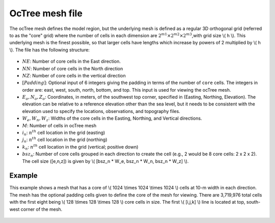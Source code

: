 .. _meshOctreefile:

OcTree mesh file
================

The ocTree mesh defines the model region, but the underlying mesh is defined as a regular 3D orthogonal grid (referred to as the "core" grid) where the number of cells in each dimension are :math:`2^{m1} \times 2^{m2} \times 2^{m3}`,with grid size \\( h \\). This underlying mesh is the finest possible, so that larger cells have lengths which increase by powers of 2 multiplied by \\( h \\). The file has the following structure:

.. figure:: ../../images/meshOctree.png
    :align: center


- :math:`NE`: Number of core cells in the East direction.

- :math:`NN`: Number of core cells in the North direction

- :math:`NZ`: Number of core cells in the vertical direction

- :math:`[Padding]`: Optional input of 6 integers giving the padding in terms of the number of ``core`` cells. The integers in order are: east, west, south, north, bottom, and top. This input is used for viewing the ocTree mesh.
 
-  :math:`E_o, N_o, Z_o`: Coordinates, in meters, of the southwest top corner, specified in (Easting, Northing, Elevation). The elevation can be relative to a reference elevation other than the sea level, but it needs to be consistent with the elevation used to specify the locations, observations, and topography files.

-  :math:`W_e, W_n, W_z`: Widths of the core cells in the Easting, Northing, and Vertical directions.

- :math:`M`: Number of cells in ocTree mesh

- :math:`i_n`: :math:`n^{th}` cell location in the grid (easting)

- :math:`j_n`: :math:`n^{th}` cell location in the grid (northing)

- :math:`k_n`: :math:`n^{th}` cell location in the grid (vertical; positive down)

- :math:`bsz_n`: Number of core cells grouped in each direction to create the cell (e.g., 2 would be 8 core cells: 2 x 2 x 2). The cell size ([e,n,z]) is given by \\( [bsz_n * W_e, bsz_n * W_n, bsz_n * W_z] \\).


Example
-------

This example shows a mesh that has a core of \\( 1024 \\times 1024 \\times 1024 \\) cells at 10-m width in each direction. The mesh has the optional padding cells given to define the core of the mesh for viewing. There are 3,719,976 total cells with the first eight being  \\( 128 \\times 128 \\times 128 \\) core cells in size. The first \\( [i,j,k] \\) line is located at top, south-west corner of the mesh.

.. figure:: ../../images/meshOctreeEx.png
    :align: center



